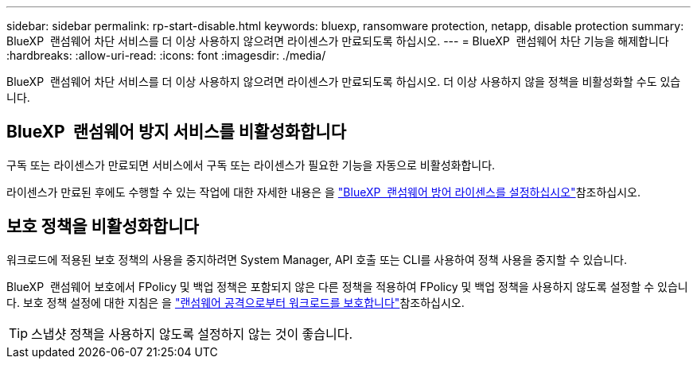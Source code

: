 ---
sidebar: sidebar 
permalink: rp-start-disable.html 
keywords: bluexp, ransomware protection, netapp, disable protection 
summary: BlueXP  랜섬웨어 차단 서비스를 더 이상 사용하지 않으려면 라이센스가 만료되도록 하십시오. 
---
= BlueXP  랜섬웨어 차단 기능을 해제합니다
:hardbreaks:
:allow-uri-read: 
:icons: font
:imagesdir: ./media/


[role="lead"]
BlueXP  랜섬웨어 차단 서비스를 더 이상 사용하지 않으려면 라이센스가 만료되도록 하십시오. 더 이상 사용하지 않을 정책을 비활성화할 수도 있습니다.



== BlueXP  랜섬웨어 방지 서비스를 비활성화합니다

구독 또는 라이센스가 만료되면 서비스에서 구독 또는 라이센스가 필요한 기능을 자동으로 비활성화합니다.

라이센스가 만료된 후에도 수행할 수 있는 작업에 대한 자세한 내용은 을 link:rp-start-licenses.html["BlueXP  랜섬웨어 방어 라이센스를 설정하십시오"]참조하십시오.



== 보호 정책을 비활성화합니다

워크로드에 적용된 보호 정책의 사용을 중지하려면 System Manager, API 호출 또는 CLI를 사용하여 정책 사용을 중지할 수 있습니다.

BlueXP  랜섬웨어 보호에서 FPolicy 및 백업 정책은 포함되지 않은 다른 정책을 적용하여 FPolicy 및 백업 정책을 사용하지 않도록 설정할 수 있습니다. 보호 정책 설정에 대한 지침은 을 link:rp-use-protect.html["랜섬웨어 공격으로부터 워크로드를 보호합니다"]참조하십시오.


TIP: 스냅샷 정책을 사용하지 않도록 설정하지 않는 것이 좋습니다.
